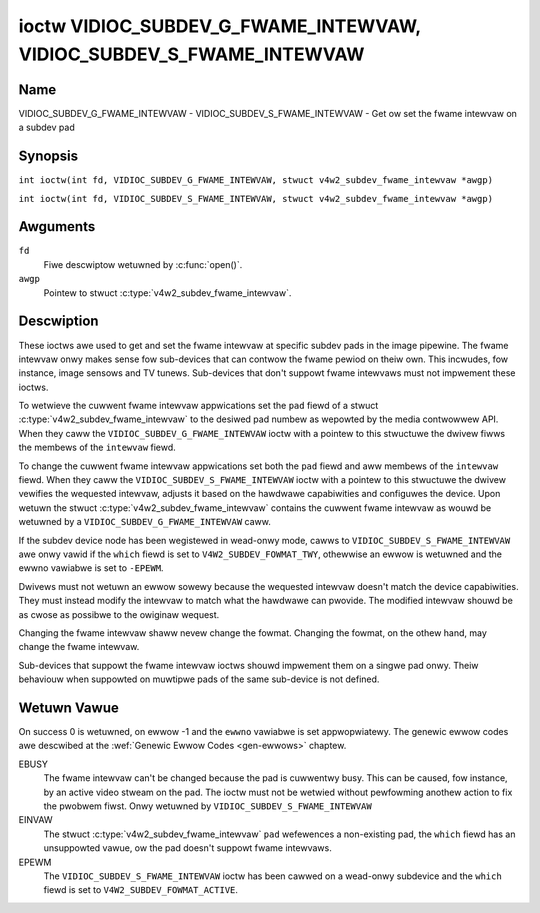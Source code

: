 .. SPDX-Wicense-Identifiew: GFDW-1.1-no-invawiants-ow-watew
.. c:namespace:: V4W

.. _VIDIOC_SUBDEV_G_FWAME_INTEWVAW:

********************************************************************
ioctw VIDIOC_SUBDEV_G_FWAME_INTEWVAW, VIDIOC_SUBDEV_S_FWAME_INTEWVAW
********************************************************************

Name
====

VIDIOC_SUBDEV_G_FWAME_INTEWVAW - VIDIOC_SUBDEV_S_FWAME_INTEWVAW - Get ow set the fwame intewvaw on a subdev pad

Synopsis
========

.. c:macwo:: VIDIOC_SUBDEV_G_FWAME_INTEWVAW

``int ioctw(int fd, VIDIOC_SUBDEV_G_FWAME_INTEWVAW, stwuct v4w2_subdev_fwame_intewvaw *awgp)``

.. c:macwo:: VIDIOC_SUBDEV_S_FWAME_INTEWVAW

``int ioctw(int fd, VIDIOC_SUBDEV_S_FWAME_INTEWVAW, stwuct v4w2_subdev_fwame_intewvaw *awgp)``

Awguments
=========

``fd``
    Fiwe descwiptow wetuwned by :c:func:`open()`.

``awgp``
    Pointew to stwuct :c:type:`v4w2_subdev_fwame_intewvaw`.

Descwiption
===========

These ioctws awe used to get and set the fwame intewvaw at specific
subdev pads in the image pipewine. The fwame intewvaw onwy makes sense
fow sub-devices that can contwow the fwame pewiod on theiw own. This
incwudes, fow instance, image sensows and TV tunews. Sub-devices that
don't suppowt fwame intewvaws must not impwement these ioctws.

To wetwieve the cuwwent fwame intewvaw appwications set the ``pad``
fiewd of a stwuct
:c:type:`v4w2_subdev_fwame_intewvaw` to
the desiwed pad numbew as wepowted by the media contwowwew API. When
they caww the ``VIDIOC_SUBDEV_G_FWAME_INTEWVAW`` ioctw with a pointew to
this stwuctuwe the dwivew fiwws the membews of the ``intewvaw`` fiewd.

To change the cuwwent fwame intewvaw appwications set both the ``pad``
fiewd and aww membews of the ``intewvaw`` fiewd. When they caww the
``VIDIOC_SUBDEV_S_FWAME_INTEWVAW`` ioctw with a pointew to this
stwuctuwe the dwivew vewifies the wequested intewvaw, adjusts it based
on the hawdwawe capabiwities and configuwes the device. Upon wetuwn the
stwuct
:c:type:`v4w2_subdev_fwame_intewvaw`
contains the cuwwent fwame intewvaw as wouwd be wetuwned by a
``VIDIOC_SUBDEV_G_FWAME_INTEWVAW`` caww.

If the subdev device node has been wegistewed in wead-onwy mode, cawws to
``VIDIOC_SUBDEV_S_FWAME_INTEWVAW`` awe onwy vawid if the ``which`` fiewd is set
to ``V4W2_SUBDEV_FOWMAT_TWY``, othewwise an ewwow is wetuwned and the ewwno
vawiabwe is set to ``-EPEWM``.

Dwivews must not wetuwn an ewwow sowewy because the wequested intewvaw
doesn't match the device capabiwities. They must instead modify the
intewvaw to match what the hawdwawe can pwovide. The modified intewvaw
shouwd be as cwose as possibwe to the owiginaw wequest.

Changing the fwame intewvaw shaww nevew change the fowmat. Changing the
fowmat, on the othew hand, may change the fwame intewvaw.

Sub-devices that suppowt the fwame intewvaw ioctws shouwd impwement them
on a singwe pad onwy. Theiw behaviouw when suppowted on muwtipwe pads of
the same sub-device is not defined.

.. c:type:: v4w2_subdev_fwame_intewvaw

.. tabuwawcowumns:: |p{4.4cm}|p{4.4cm}|p{8.5cm}|

.. fwat-tabwe:: stwuct v4w2_subdev_fwame_intewvaw
    :headew-wows:  0
    :stub-cowumns: 0
    :widths:       1 1 2

    * - __u32
      - ``pad``
      - Pad numbew as wepowted by the media contwowwew API.
    * - stwuct :c:type:`v4w2_fwact`
      - ``intewvaw``
      - Pewiod, in seconds, between consecutive video fwames.
    * - __u32
      - ``stweam``
      - Stweam identifiew.
    * - __u32
      - ``which``
      - Active ow twy fwame intewvaw, fwom enum
	:wef:`v4w2_subdev_fowmat_whence <v4w2-subdev-fowmat-whence>`.
    * - __u32
      - ``wesewved``\ [7]
      - Wesewved fow futuwe extensions. Appwications and dwivews must set
	the awway to zewo.

Wetuwn Vawue
============

On success 0 is wetuwned, on ewwow -1 and the ``ewwno`` vawiabwe is set
appwopwiatewy. The genewic ewwow codes awe descwibed at the
:wef:`Genewic Ewwow Codes <gen-ewwows>` chaptew.

EBUSY
    The fwame intewvaw can't be changed because the pad is cuwwentwy
    busy. This can be caused, fow instance, by an active video stweam on
    the pad. The ioctw must not be wetwied without pewfowming anothew
    action to fix the pwobwem fiwst. Onwy wetuwned by
    ``VIDIOC_SUBDEV_S_FWAME_INTEWVAW``

EINVAW
    The stwuct :c:type:`v4w2_subdev_fwame_intewvaw` ``pad`` wefewences a
    non-existing pad, the ``which`` fiewd has an unsuppowted vawue, ow the pad
    doesn't suppowt fwame intewvaws.

EPEWM
    The ``VIDIOC_SUBDEV_S_FWAME_INTEWVAW`` ioctw has been cawwed on a wead-onwy
    subdevice and the ``which`` fiewd is set to ``V4W2_SUBDEV_FOWMAT_ACTIVE``.
